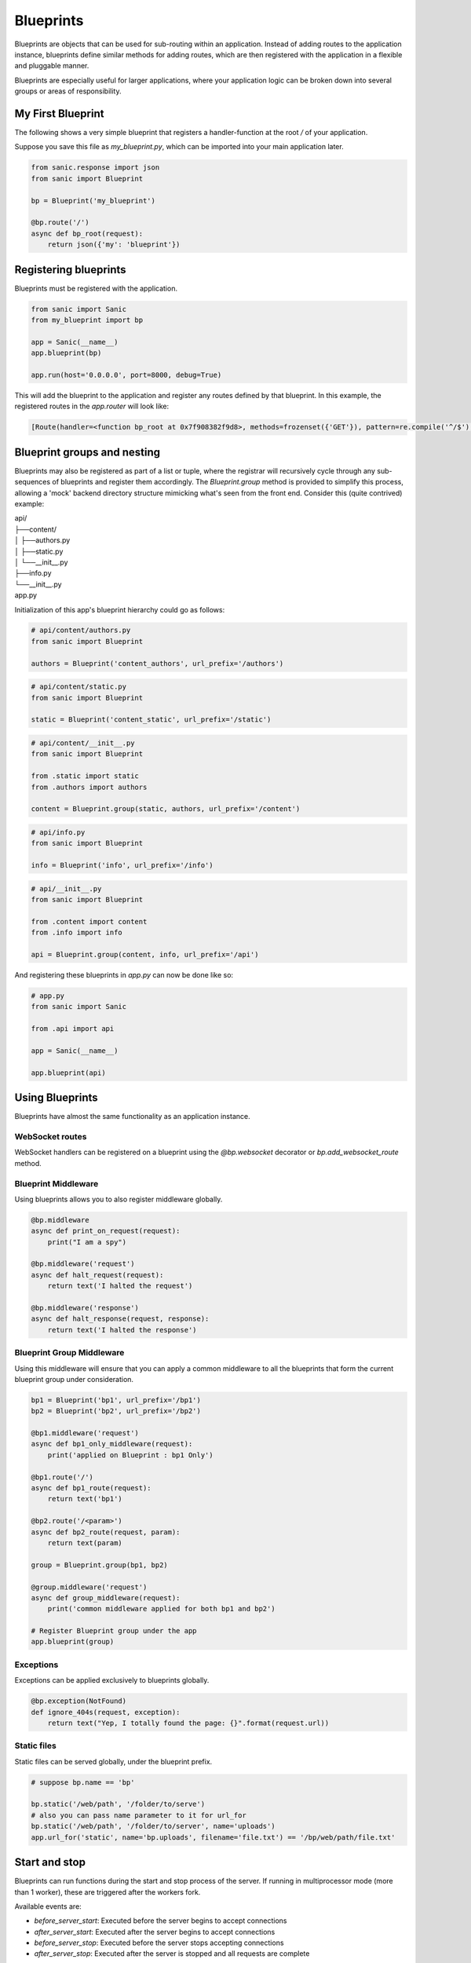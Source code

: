 Blueprints
==========

Blueprints are objects that can be used for sub-routing within an application.
Instead of adding routes to the application instance, blueprints define similar
methods for adding routes, which are then registered with the application in a
flexible and pluggable manner.

Blueprints are especially useful for larger applications, where your
application logic can be broken down into several groups or areas of
responsibility.

My First Blueprint
------------------

The following shows a very simple blueprint that registers a handler-function at
the root `/` of your application.

Suppose you save this file as `my_blueprint.py`, which can be imported into your
main application later.

.. code-block:: python

    from sanic.response import json
    from sanic import Blueprint

    bp = Blueprint('my_blueprint')

    @bp.route('/')
    async def bp_root(request):
        return json({'my': 'blueprint'})

Registering blueprints
----------------------

Blueprints must be registered with the application.

.. code-block:: python

    from sanic import Sanic
    from my_blueprint import bp

    app = Sanic(__name__)
    app.blueprint(bp)

    app.run(host='0.0.0.0', port=8000, debug=True)

This will add the blueprint to the application and register any routes defined
by that blueprint. In this example, the registered routes in the `app.router`
will look like:

.. code-block:: python

    [Route(handler=<function bp_root at 0x7f908382f9d8>, methods=frozenset({'GET'}), pattern=re.compile('^/$'), parameters=[], name='my_blueprint.bp_root', uri='/')]

Blueprint groups and nesting
----------------------------

Blueprints may also be registered as part of a list or tuple, where the registrar will recursively cycle through any sub-sequences of blueprints and register them accordingly. The `Blueprint.group` method is provided to simplify this process, allowing a 'mock' backend directory structure mimicking what's seen from the front end. Consider this (quite contrived) example:

|    api/
|    ├──content/
|    │  ├──authors.py
|    │  ├──static.py
|    │  └──__init__.py
|    ├──info.py
|    └──__init__.py
|    app.py

Initialization of this app's blueprint hierarchy could go as follows:

.. code-block:: python

    # api/content/authors.py
    from sanic import Blueprint

    authors = Blueprint('content_authors', url_prefix='/authors')

.. code-block:: python

    # api/content/static.py
    from sanic import Blueprint

    static = Blueprint('content_static', url_prefix='/static')


.. code-block:: python

    # api/content/__init__.py
    from sanic import Blueprint

    from .static import static
    from .authors import authors

    content = Blueprint.group(static, authors, url_prefix='/content')

.. code-block:: python

    # api/info.py
    from sanic import Blueprint

    info = Blueprint('info', url_prefix='/info')

.. code-block:: python

    # api/__init__.py
    from sanic import Blueprint

    from .content import content
    from .info import info

    api = Blueprint.group(content, info, url_prefix='/api')

And registering these blueprints in `app.py` can now be done like so:

.. code-block:: python

    # app.py
    from sanic import Sanic

    from .api import api

    app = Sanic(__name__)

    app.blueprint(api)

Using Blueprints
----------------

Blueprints have almost the same functionality as an application instance.

WebSocket routes
~~~~~~~~~~~~~~~~

WebSocket handlers can be registered on a blueprint using the `@bp.websocket`
decorator or `bp.add_websocket_route` method.

Blueprint Middleware
~~~~~~~~~~~~~~~~~~~~

Using blueprints allows you to also register middleware globally.

.. code-block:: python

    @bp.middleware
    async def print_on_request(request):
        print("I am a spy")

    @bp.middleware('request')
    async def halt_request(request):
        return text('I halted the request')

    @bp.middleware('response')
    async def halt_response(request, response):
        return text('I halted the response')


Blueprint Group Middleware
~~~~~~~~~~~~~~~~~~~~~~~~~~

Using this middleware will ensure that you can apply a common middleware to all the blueprints that form the
current blueprint group under consideration.

.. code-block:: python

    bp1 = Blueprint('bp1', url_prefix='/bp1')
    bp2 = Blueprint('bp2', url_prefix='/bp2')

    @bp1.middleware('request')
    async def bp1_only_middleware(request):
        print('applied on Blueprint : bp1 Only')

    @bp1.route('/')
    async def bp1_route(request):
        return text('bp1')

    @bp2.route('/<param>')
    async def bp2_route(request, param):
        return text(param)

    group = Blueprint.group(bp1, bp2)

    @group.middleware('request')
    async def group_middleware(request):
        print('common middleware applied for both bp1 and bp2')

    # Register Blueprint group under the app
    app.blueprint(group)

Exceptions
~~~~~~~~~~

Exceptions can be applied exclusively to blueprints globally.

.. code-block:: python

    @bp.exception(NotFound)
    def ignore_404s(request, exception):
        return text("Yep, I totally found the page: {}".format(request.url))

Static files
~~~~~~~~~~~~

Static files can be served globally, under the blueprint prefix.

.. code-block:: python

    # suppose bp.name == 'bp'

    bp.static('/web/path', '/folder/to/serve')
    # also you can pass name parameter to it for url_for
    bp.static('/web/path', '/folder/to/server', name='uploads')
    app.url_for('static', name='bp.uploads', filename='file.txt') == '/bp/web/path/file.txt'

Start and stop
--------------

Blueprints can run functions during the start and stop process of the server.
If running in multiprocessor mode (more than 1 worker), these are triggered
after the workers fork.

Available events are:

- `before_server_start`: Executed before the server begins to accept connections
- `after_server_start`: Executed after the server begins to accept connections
- `before_server_stop`: Executed before the server stops accepting connections
- `after_server_stop`: Executed after the server is stopped and all requests are complete

.. code-block:: python

    bp = Blueprint('my_blueprint')

    @bp.listener('before_server_start')
    async def setup_connection(app, loop):
        global database
        database = mysql.connect(host='127.0.0.1'...)

    @bp.listener('after_server_stop')
    async def close_connection(app, loop):
        await database.close()

Use-case: API versioning
------------------------

Blueprints can be very useful for API versioning, where one blueprint may point
at `/v1/<routes>`, and another pointing at `/v2/<routes>`.

When a blueprint is initialised, it can take an optional `version` argument,
which will be prepended to all routes defined on the blueprint. This feature
can be used to implement our API versioning scheme.

.. code-block:: python

    # blueprints.py
    from sanic.response import text
    from sanic import Blueprint

    blueprint_v1 = Blueprint('v1', url_prefix='/api', version="v1")
    blueprint_v2 = Blueprint('v2', url_prefix='/api', version="v2")

    @blueprint_v1.route('/')
    async def api_v1_root(request):
        return text('Welcome to version 1 of our documentation')

    @blueprint_v2.route('/')
    async def api_v2_root(request):
        return text('Welcome to version 2 of our documentation')

When we register our blueprints on the app, the routes `/v1/api` and `/v2/api` will now
point to the individual blueprints, which allows the creation of *sub-sites*
for each API version.

.. code-block:: python

    # main.py
    from sanic import Sanic
    from blueprints import blueprint_v1, blueprint_v2

    app = Sanic(__name__)
    app.blueprint(blueprint_v1)
    app.blueprint(blueprint_v2)

    app.run(host='0.0.0.0', port=8000, debug=True)

URL Building with `url_for`
---------------------------

If you wish to generate a URL for a route inside of a blueprint, remember that the endpoint name
takes the format `<blueprint_name>.<handler_name>`. For example:

.. code-block:: python

    @blueprint_v1.route('/')
    async def root(request):
        url = request.app.url_for('v1.post_handler', post_id=5) # --> '/v1/api/post/5'
        return redirect(url)


    @blueprint_v1.route('/post/<post_id>')
    async def post_handler(request, post_id):
        return text('Post {} in Blueprint V1'.format(post_id))
